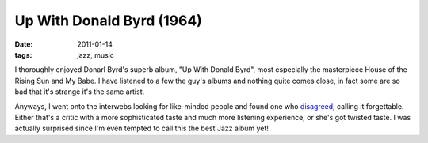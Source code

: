 Up With Donald Byrd (1964)
==========================

:date: 2011-01-14
:tags: jazz, music



I thoroughly enjoyed Donarl Byrd's superb album, "Up With Donald Byrd",
most especially the masterpiece House of the Rising Sun and My Babe. I
have listened to a few the guy's albums and nothing quite comes close,
in fact some are so bad that it's strange it's the same artist.

Anyways, I went onto the interwebs looking for like-minded people and
found one who `disagreed`_, calling it forgettable. Either that's a
critic with a more sophisticated taste and much more listening
experience, or she's got twisted taste. I was actually surprised since
I'm even tempted to call this the best Jazz album yet!

.. _disagreed: http://www.answers.com/topic/up-with-donald-byrd-1964-album-by-donald-byrd
